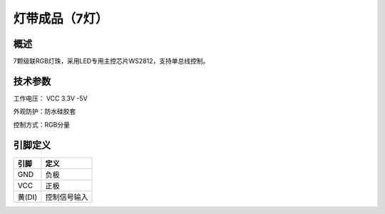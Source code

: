 灯带成品（7灯）
===================

.. figure:: /static/图片/灯带成品7.png
	:width: 65%
	:align: center


概述
--------------------
7颗级联RGB灯珠，采用LED专用主控芯片WS2812，支持单总线控制。



技术参数
-------------------

工作电压： VCC 3.3V -5V

外观防护：防水硅胶套

控制方式：RGB分量


引脚定义
-------------------

======  ============= 
引脚    定义   
======  =============  
GND     负极 
VCC     正极  
黄(DI)	控制信号输入
======  ============= 

